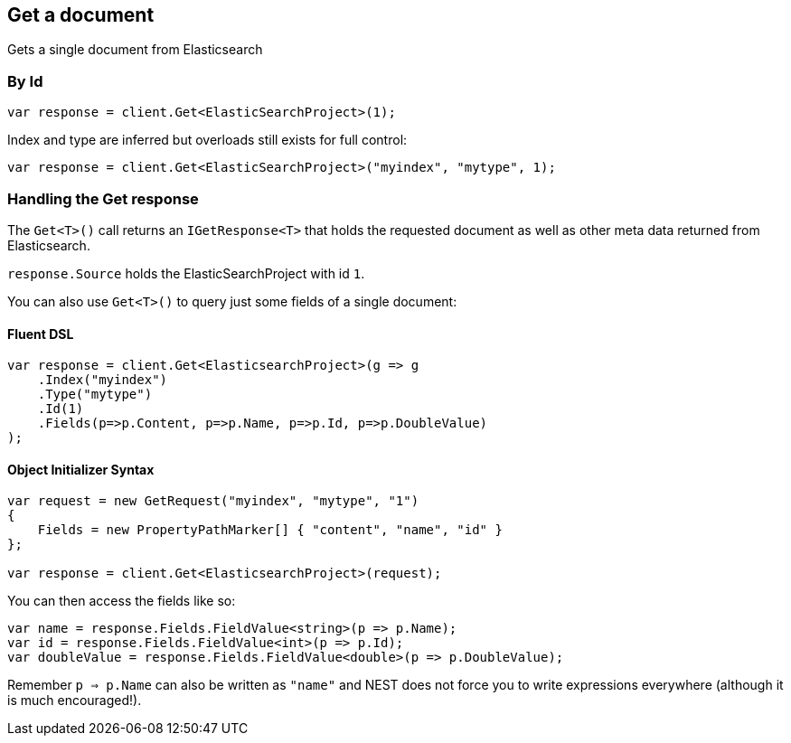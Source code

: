 [[get]]
== Get a document

Gets a single document from Elasticsearch

[float]
=== By Id

[source,csharp]
----
var response = client.Get<ElasticSearchProject>(1);
----

Index and type are inferred but overloads still exists for full control:

[source,csharp]
----
var response = client.Get<ElasticSearchProject>("myindex", "mytype", 1);
----

[float]
=== Handling the Get response

The `Get<T>()` call returns an `IGetResponse<T>` that holds the requested document as well as other meta data returned from Elasticsearch.

`response.Source` holds the ElasticSearchProject with id `1`.

You can also use `Get<T>()` to query just some fields of a single document:

[float]
==== Fluent DSL

[source,csharp]
----
var response = client.Get<ElasticsearchProject>(g => g
    .Index("myindex")
    .Type("mytype")
    .Id(1)
    .Fields(p=>p.Content, p=>p.Name, p=>p.Id, p=>p.DoubleValue)
);
----

[float]
==== Object Initializer Syntax

[source,csharp]
----
var request = new GetRequest("myindex", "mytype", "1")
{
    Fields = new PropertyPathMarker[] { "content", "name", "id" }
};

var response = client.Get<ElasticsearchProject>(request);
----

You can then access the fields like so:

[source,csharp]
----
var name = response.Fields.FieldValue<string>(p => p.Name);
var id = response.Fields.FieldValue<int>(p => p.Id);
var doubleValue = response.Fields.FieldValue<double>(p => p.DoubleValue);
----

Remember `p => p.Name` can also be written as `"name"` and NEST does not force you to 
write expressions everywhere (although it is much encouraged!).

